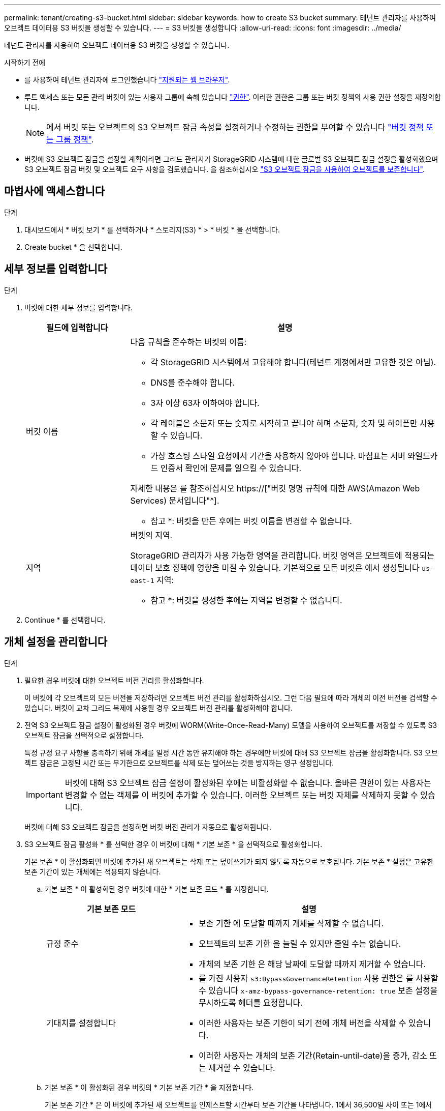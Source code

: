 ---
permalink: tenant/creating-s3-bucket.html 
sidebar: sidebar 
keywords: how to create S3 bucket 
summary: 테넌트 관리자를 사용하여 오브젝트 데이터용 S3 버킷을 생성할 수 있습니다. 
---
= S3 버킷을 생성합니다
:allow-uri-read: 
:icons: font
:imagesdir: ../media/


[role="lead"]
테넌트 관리자를 사용하여 오브젝트 데이터용 S3 버킷을 생성할 수 있습니다.

.시작하기 전에
* 를 사용하여 테넌트 관리자에 로그인했습니다 link:../admin/web-browser-requirements.html["지원되는 웹 브라우저"].
* 루트 액세스 또는 모든 관리 버킷이 있는 사용자 그룹에 속해 있습니다 link:tenant-management-permissions.html["권한"]. 이러한 권한은 그룹 또는 버킷 정책의 사용 권한 설정을 재정의합니다.
+

NOTE: 에서 버킷 또는 오브젝트의 S3 오브젝트 잠금 속성을 설정하거나 수정하는 권한을 부여할 수 있습니다 link:../s3/bucket-and-group-access-policies.html["버킷 정책 또는 그룹 정책"].

* 버킷에 S3 오브젝트 잠금을 설정할 계획이라면 그리드 관리자가 StorageGRID 시스템에 대한 글로벌 S3 오브젝트 잠금 설정을 활성화했으며 S3 오브젝트 잠금 버킷 및 오브젝트 요구 사항을 검토했습니다. 을 참조하십시오 link:using-s3-object-lock.html["S3 오브젝트 잠금을 사용하여 오브젝트를 보존합니다"].




== 마법사에 액세스합니다

.단계
. 대시보드에서 * 버킷 보기 * 를 선택하거나 * 스토리지(S3) * > * 버킷 * 을 선택합니다.
. Create bucket * 을 선택합니다.




== 세부 정보를 입력합니다

.단계
. 버킷에 대한 세부 정보를 입력합니다.
+
[cols="1a,3a"]
|===
| 필드에 입력합니다 | 설명 


 a| 
버킷 이름
 a| 
다음 규칙을 준수하는 버킷의 이름:

** 각 StorageGRID 시스템에서 고유해야 합니다(테넌트 계정에서만 고유한 것은 아님).
** DNS를 준수해야 합니다.
** 3자 이상 63자 이하여야 합니다.
** 각 레이블은 소문자 또는 숫자로 시작하고 끝나야 하며 소문자, 숫자 및 하이픈만 사용할 수 있습니다.
** 가상 호스팅 스타일 요청에서 기간을 사용하지 않아야 합니다. 마침표는 서버 와일드카드 인증서 확인에 문제를 일으킬 수 있습니다.


자세한 내용은 를 참조하십시오 https://["버킷 명명 규칙에 대한 AWS(Amazon Web Services) 문서입니다"^].

* 참고 *: 버킷을 만든 후에는 버킷 이름을 변경할 수 없습니다.



 a| 
지역
 a| 
버켓의 지역.

StorageGRID 관리자가 사용 가능한 영역을 관리합니다. 버킷 영역은 오브젝트에 적용되는 데이터 보호 정책에 영향을 미칠 수 있습니다. 기본적으로 모든 버킷은 에서 생성됩니다 `us-east-1` 지역:

* 참고 *: 버킷을 생성한 후에는 지역을 변경할 수 없습니다.

|===
. Continue * 를 선택합니다.




== 개체 설정을 관리합니다

.단계
. 필요한 경우 버킷에 대한 오브젝트 버전 관리를 활성화합니다.
+
이 버킷에 각 오브젝트의 모든 버전을 저장하려면 오브젝트 버전 관리를 활성화하십시오. 그런 다음 필요에 따라 개체의 이전 버전을 검색할 수 있습니다. 버킷이 교차 그리드 복제에 사용될 경우 오브젝트 버전 관리를 활성화해야 합니다.

. 전역 S3 오브젝트 잠금 설정이 활성화된 경우 버킷에 WORM(Write-Once-Read-Many) 모델을 사용하여 오브젝트를 저장할 수 있도록 S3 오브젝트 잠금을 선택적으로 설정합니다.
+
특정 규정 요구 사항을 충족하기 위해 개체를 일정 시간 동안 유지해야 하는 경우에만 버킷에 대해 S3 오브젝트 잠금을 활성화합니다. S3 오브젝트 잠금은 고정된 시간 또는 무기한으로 오브젝트를 삭제 또는 덮어쓰는 것을 방지하는 영구 설정입니다.

+

IMPORTANT: 버킷에 대해 S3 오브젝트 잠금 설정이 활성화된 후에는 비활성화할 수 없습니다. 올바른 권한이 있는 사용자는 변경할 수 없는 객체를 이 버킷에 추가할 수 있습니다. 이러한 오브젝트 또는 버킷 자체를 삭제하지 못할 수 있습니다.

+
버킷에 대해 S3 오브젝트 잠금을 설정하면 버킷 버전 관리가 자동으로 활성화됩니다.

. S3 오브젝트 잠금 활성화 * 를 선택한 경우 이 버킷에 대해 * 기본 보존 * 을 선택적으로 활성화합니다.
+
기본 보존 * 이 활성화되면 버킷에 추가된 새 오브젝트는 삭제 또는 덮어쓰기가 되지 않도록 자동으로 보호됩니다. 기본 보존 * 설정은 고유한 보존 기간이 있는 개체에는 적용되지 않습니다.

+
.. 기본 보존 * 이 활성화된 경우 버킷에 대한 * 기본 보존 모드 * 를 지정합니다.
+
[cols="1a,2a"]
|===
| 기본 보존 모드 | 설명 


 a| 
규정 준수
 a| 
*** 보존 기한 에 도달할 때까지 개체를 삭제할 수 없습니다.
*** 오브젝트의 보존 기한 을 늘릴 수 있지만 줄일 수는 없습니다.
*** 개체의 보존 기한 은 해당 날짜에 도달할 때까지 제거할 수 없습니다.




 a| 
기대치를 설정합니다
 a| 
*** 를 가진 사용자 `s3:BypassGovernanceRetention` 사용 권한은 를 사용할 수 있습니다 `x-amz-bypass-governance-retention: true` 보존 설정을 무시하도록 헤더를 요청합니다.
*** 이러한 사용자는 보존 기한이 되기 전에 개체 버전을 삭제할 수 있습니다.
*** 이러한 사용자는 개체의 보존 기간(Retain-until-date)을 증가, 감소 또는 제거할 수 있습니다.


|===
.. 기본 보존 * 이 활성화된 경우 버킷의 * 기본 보존 기간 * 을 지정합니다.
+
기본 보존 기간 * 은 이 버킷에 추가된 새 오브젝트를 인제스트할 시간부터 보존 기간을 나타냅니다. 1에서 36,500일 사이 또는 1에서 100년 사이의 값을 지정합니다.



. Create bucket * 을 선택합니다.
+
버킷이 생성되어 버킷 페이지의 테이블에 추가됩니다.

. 필요에 따라 * 버킷 상세 페이지로 이동 * 을 선택합니다 link:viewing-s3-bucket-details.html["버킷 세부 정보를 봅니다"] 추가 구성을 수행합니다.

